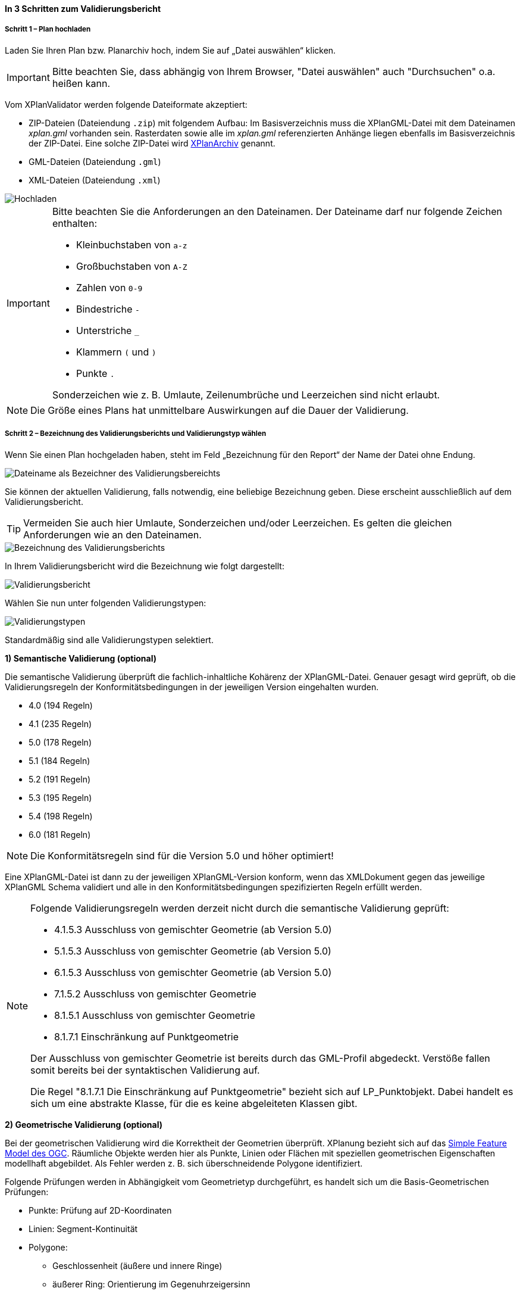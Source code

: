 ==== In 3 Schritten zum Validierungsbericht

===== Schritt 1 – Plan hochladen

Laden Sie Ihren Plan bzw. Planarchiv hoch, indem Sie auf „Datei auswählen“ klicken.

IMPORTANT: Bitte beachten Sie, dass abhängig von Ihrem Browser, "Datei auswählen" auch "Durchsuchen" o.a. heißen kann.

Vom XPlanValidator werden folgende Dateiformate akzeptiert:

 * ZIP-Dateien (Dateiendung `.zip`) mit folgendem Aufbau: Im Basisverzeichnis muss die XPlanGML-Datei mit dem Dateinamen __xplan.gml__ vorhanden sein. Rasterdaten sowie alle im __xplan.gml__ referenzierten Anhänge liegen ebenfalls im Basisverzeichnis der ZIP-Datei. Eine solche ZIP-Datei wird <<xplanarchiv, XPlanArchiv>> genannt.
 * GML-Dateien (Dateiendung `.gml`)
 * XML-Dateien (Dateiendung `.xml`)

[.bordered]
image::validator/Hochladen.png[Hochladen]

[IMPORTANT]
====
Bitte beachten Sie die Anforderungen an den Dateinamen. Der Dateiname darf nur folgende Zeichen enthalten:

 * Kleinbuchstaben von `a-z`
 * Großbuchstaben von `A-Z`
 * Zahlen von `0-9`
 * Bindestriche `-`
 * Unterstriche `_`
 * Klammern `(` und `)`
 * Punkte `.`

Sonderzeichen wie z. B. Umlaute, Zeilenumbrüche und Leerzeichen sind nicht erlaubt.
====

NOTE: Die Größe eines Plans hat unmittelbare Auswirkungen auf die Dauer der Validierung.

[[xplanvalidator-web-validieren]]
===== Schritt 2 – Bezeichnung des Validierungsberichts und Validierungstyp wählen

Wenn Sie einen Plan hochgeladen haben, steht im Feld „Bezeichnung für den Report“ der Name der Datei ohne Endung.

[.bordered]
image::validator/Validierungsbezeichnung_Datei.png[Dateiname als Bezeichner des Validierungsbereichts]

Sie können der aktuellen Validierung, falls notwendig, eine beliebige Bezeichnung geben. Diese erscheint ausschließlich auf dem Validierungsbericht.

TIP: Vermeiden Sie auch hier Umlaute, Sonderzeichen und/oder Leerzeichen. Es gelten die gleichen Anforderungen wie an den Dateinamen.

[.bordered]
image::validator/Validierungsbezeichnung.png[Bezeichnung des Validierungsberichts]

In Ihrem Validierungsbericht wird die Bezeichnung wie folgt dargestellt:

[.bordered]
image::validator/Validierungsbericht.png[Validierungsbericht]

Wählen Sie nun unter folgenden Validierungstypen:

[.bordered]
image::validator/Validierungstypen.png[Validierungstypen]

Standardmäßig sind alle Validierungstypen selektiert.

*1) Semantische Validierung (optional)*

Die semantische Validierung überprüft die fachlich-inhaltliche Kohärenz der XPlanGML-Datei. Genauer gesagt wird geprüft, ob die Validierungsregeln der Konformitätsbedingungen in der jeweiligen Version eingehalten wurden.

 * 4.0 (194 Regeln)
 * 4.1 (235 Regeln)
 * 5.0 (178 Regeln)
 * 5.1 (184 Regeln)
 * 5.2 (191 Regeln)
 * 5.3 (195 Regeln)
 * 5.4 (198 Regeln)
 * 6.0 (181 Regeln)

[NOTE]
====
Die Konformitätsregeln sind für die Version 5.0 und höher optimiert!
====

Eine XPlanGML-Datei ist dann zu der jeweiligen XPlanGML-Version konform, wenn das XMLDokument gegen das jeweilige XPlanGML Schema validiert und alle in den Konformitätsbedingungen spezifizierten Regeln erfüllt werden.

[NOTE]
====
Folgende Validierungsregeln werden derzeit nicht durch die semantische Validierung geprüft:

 * 4.1.5.3 Ausschluss von gemischter Geometrie (ab Version 5.0)
 * 5.1.5.3 Ausschluss von gemischter Geometrie (ab Version 5.0)
 * 6.1.5.3 Ausschluss von gemischter Geometrie (ab Version 5.0)
 * 7.1.5.2 Ausschluss von gemischter Geometrie
 * 8.1.5.1 Ausschluss von gemischter Geometrie
 * 8.1.7.1 Einschränkung auf Punktgeometrie

Der Ausschluss von gemischter Geometrie ist bereits durch das GML-Profil abgedeckt. Verstöße fallen somit bereits bei der syntaktischen Validierung auf.

Die Regel "8.1.7.1 Die Einschränkung auf Punktgeometrie" bezieht sich auf LP_Punktobjekt. Dabei handelt es sich um eine abstrakte Klasse, für die es keine abgeleiteten Klassen gibt.
====

[[xplanvalidator-web-geometrisch]]
*2) Geometrische Validierung (optional)*

Bei der geometrischen Validierung wird die Korrektheit der Geometrien überprüft. XPlanung bezieht sich auf das https://www.ogc.org/standards/sfa[Simple Feature Model des OGC]. Räumliche Objekte werden hier als Punkte, Linien oder Flächen mit speziellen geometrischen Eigenschaften modellhaft abgebildet. Als Fehler werden z. B. sich überschneidende Polygone identifiziert.

Folgende Prüfungen werden in Abhängigkeit vom Geometrietyp durchgeführt, es handelt sich um die Basis-Geometrischen Prüfungen:

 * Punkte: Prüfung auf 2D-Koordinaten
 * Linien: Segment-Kontinuität
 * Polygone:
  ** Geschlossenheit (äußere und innere Ringe)
  ** äußerer Ring: Orientierung im Gegenuhrzeigersinn
  ** innere Ringe: Orientierung im Uhrzeigersinn
  ** kein Schnitt äußerer Ring / innere Ringe
  ** Innere Ringe liegen innerhalb der vom äußeren Ring umschlossenen Fläche
  ** Schnittmenge der von zwei inneren Ringen gebildeten Flächen ist leer
  ** keine doppelten Stützpunkte (äußere und innere Ringe)
 * MultiPolygone:
  ** kein Schnitt zwischen einzelnen Polygonen
  ** alle für Polygone geltenden Prüfungen für jedes einzelne Polygon

Nutzung der Optionen

* *„Geometrische Prüfung der Flächenschlussbedingung (2.2.1.1) überspringen“*: +
Mit der Option "Prüfung der Flächenschlussbedingung (2.2.1.1) überspringen" kann die Prüfung der Flächenschlussbedingung in Ausnahmefällen deaktiviert werden. Grundsätzlich sollten alle Fehler, die den Flächenschluss betreffen, behoben werden.

[NOTE]
====
Wenn sich zwei aneinandergrenzende Flächenschlussobjekte an einer Geraden berühren und nur eines der Flächenschlussobjekte einen zusätzlichen Stützpunkt innerhalb dieser Geraden aufweist, wird der fehlende Stützpunkt des anderen Flächenschlussobjekt durch den XPlanValidator nicht gefunden.
====

* *„Geometrische Prüfung des Geltungsbereichs (2.2.3.1) überspringen“*: +
Wenn Fehler im Geltungsbereich, z. B. in Kreisbögen, nicht korrigiert werden können, selektieren Sie in Ausnahmefällen die Option „Geometrische Prüfung des Geltungsbereichs (2.2.3.1) überspringen“. Bei Überlappungen des Geltungsbereiches gilt eine Toleranz von 1 mm. Grundsätzlich sollten alle Fehler, die den Geltungsbereich betreffen, behoben werden.

[NOTE]
====
Wenn die Geometrie eines Fachobjekts ein Loch im Geltungsbereich vollständig überdeckt, wird dieser Fehler nur angezeigt, wenn für dieses Fachobjekt keine weiteren Fehler bei der Überprüfung des Geltungsbereichs auftreten.
====

* *„Prüfung der Laufrichtung (2.2.2.1) überspringen“*: +
Bei der Prüfung der Laufrichtung werden Fehler bei der Orientierung von Polygonen ausgegeben. Sollen die Fehler bei der Laufrichtung ignoriert werden, können Sie die Option "Prüfung der Laufrichtung (2.2.2.1) überspringen" aktivieren.

*3) Syntaktische Validierung (obligatorisch)*

Die syntaktische Validierung ist die Voraussetzung für die semantische und geometrische Validierung und ist daher nicht abwählbar.

Bei der syntaktischen Validierung wird die Struktur der XPlanGML-Datei geprüft. Eine syntaktisch valide XPlanGML-Datei muss sowohl den Anforderungen der Wohlgeformtheit von XML entsprechen als auch die vom XPlanGML-Schema definierten Regeln erfüllen.

Die Validierung kann über den Button image:validator/BT_ValidierungStarten.png[] gestartet werden.

[[xplanvalidator-web-profiles]]
*Zusätzliche Profile mit Validierungsregeln (optional)*

Zusätzlich können noch Profile ausgewählt werden, die zusätzliche Validierungsregeln enthalten können. Sind Profile für den XPlanValidator konfiguriert, dann werden diese unterhalb der Validierungstypen angezeigt.

[.bordered]
image::validator/Validierungsprofile.png[Validierungsprofile]

===== Schritt 3 – Validierungsbericht und -ergebnis

====== Der Validierungsbericht

*1) Allgemeine Informationen*

Der Kopf des Validierungsberichts gibt Ihnen einen Überblick über die Informationen aus der XPlanGML-Datei sowie das Validierungsergebnis.

[.bordered]
image::validator/Validierungsbericht_2.png[Validierungsbericht]

Neben dem Namen des XPlanArchivs bzw. der XPlanGML-Datei, des Datums der Validierung sowie der Version des XPlanGML-Dokuments werden auch die in dem XPlanGML-Dokument enthaltenen Instanzen mit deren Namen aufgelistet.

Wenn Rasterdaten z. B. als PNG- mit PGW-Dateien im XPlanGML-Dokument referenziert werden, so werden diese aufgelistet und zu jeder Datei angezeigt, ob diese im XPlanArchiv vorhanden ist oder nicht. Für Dateien, die über eine URL referenziert werden, wird keine Prüfung durchgeführt und als Status immer _"nicht geprüft"_ angezeigt.

Das angezeigte Ergebnis wird für alle in dem XPlanGML-Dokument enthaltenen Instanzen angezeigt. Es müssen alle ausgewählten Validierungstypen für alle Instanzen fehlerfrei sein, damit das Gesamtergebnis valide ist. Die zu den jeweiligen Validierungstypen detaillierten Validierungsergebnisse werden in den folgenden Abschnitten ausgegeben.

*2) Semantische Validierung – valide*

Eine valide semantische Prüfung wird Ihnen wie folgt angezeigt.

[.bordered]
image::validator/Validierung_semantisch-valide.png[Validerung semantisch valide]

Die Anzahl der ausgeführten Validierungsregeln variiert in Abhängigkeit der Version der GML-Datei.

*3) Semantische Validierung – nicht valide*

Am Beispiel der nachfolgenden Abbildung sehen Sie welche Konformitätsbedingung (bzw. Validierungsregel) nicht erfüllt ist.

Die ausgegebene GML-ID gibt Ihnen einen Hinweis, welches Element in der XPlanGML-Datei davon betroffen ist.

[.bordered]
image::validator/Validierung_semantisch-nicht-valide.png[Validerung semantisch nicht valide]

*4) Geometrische Validierung – valide*

Eine valide geometrische Prüfung wird wie folgt angezeigt.

[.bordered]
image::validator/Validierung_geometrisch-valide.png[Validerung geometrisch valide]

Eine geometrische Validierung kann valide sein, aber dennoch Warnungen enthalten.
Warnungen werden angezeigt, wenn z. B. Lücken bei Prüfung der Flächenschlussbedingung gefunden werden.

[.bordered]
image::validator/Validierung_geometrisch-warnung.png[Validerung geometrisch Warnungen]


*5) Geometrische Validierung – nicht valide*

Fehler werden angezeigt, wenn die <<xplanvalidator-web-geometrisch, geometrischen Validierungsregeln>> nicht erfüllt sind.

Am Beispiel der nachfolgenden Abbildung sehen Sie, welche Validierungsregeln nicht erfüllt sind.

[.bordered]
image::validator/Validierung_geometrisch-nicht-valide.png[Validerung geometrisch nicht valide]

Die ausgegebene GML-ID gibt Ihnen einen Hinweis, welches Element in der XPlanGML-Datei davon betroffen ist.

*6) Syntaktische Validierung – valide*

Eine valide syntaktische Prüfung wird wie folgt angezeigt.

[.bordered]
image::validator/Validierung_syntaktisch-valide.png[Validerungsoptionen]

*7) Syntaktische Validierung – nicht valide*

[.bordered]
image::validator/Validierung_syntaktisch-nicht-valide.png[Validerung syntaktisch valide]

IMPORTANT: Die Angaben der Zeilennummer können abweichen. Gute Ergebnisse lassen sich erzielen, wenn das XML-Dokument ohne Formatierung der Attribute erfolgt, insbesondere der Deklaration der Namensräume (siehe auch <<bekannte-probleme>>).

Wenn die syntaktische Validierung nicht valide ist, werden die semantische und die geometrische Validierung nicht durchgeführt und es ist auch keine Kartenvorschau vorhanden.

[.bordered]
image::validator/Validierung_syntaktisch-nicht-valide-andere.png[Validerung syntaktisch valide]

[.bordered]
image::validator/Kartenvorschau-nicht-verfuegbar.png[Kartenvorschau nicht verfügbar]

*Validierungsergebnis für Profile*

Sind Profile für den XPlanValidator konfiguriert und wurden diese bei der Validierung durch den Benutzer ausgewählt, so wird das Ergebnis unterhalb der Ergebnisse der syntaktischen Validierung ausgegeben

[.bordered]
image::validator/Validierungsprofile-valide.png[Validerungsprofile valide]

====== Download des Validierungsberichts

[.bordered]
image::validator/Validierungsbericht_download.png[Validierungsbericht Download]

Der Validierungsbericht kann in den Formaten:

 * HTML
 * PDF
 * XML

exportiert werden.

Geometriefehler können zusätzlich auch als Shape-Datei gespeichert werden.

NOTE: Derzeit werden ausschließlich Schnittpunkte in der Shape-Datei ausgegeben, also die Punkte an denen sich die Umgrenzungslinie der betroffenen Geometrie und die des Geltungsbereichs schneiden. Linienförmige Schnittbereiche werden derzeit nicht ausgegeben.

Alle Ergebnisdateien, selektierte Reports und Geometriefehler,  werden in einer ZIP-Datei gespeichert. Der Dateiname entspricht der Bezeichnung des Validierungsdurchlaufs.

====== Kartenvorschau

Über den Button image:validator/BT_KartenvorschauOeffnen.png[] wechseln Sie zur Kartenansicht des Plans. Hier kann eine visuelle Überprüfung des Plans vorgenommen werden.

Der Plan wird zentriert in der Kartenvorschau angezeigt.

[.bordered]
image::validator/Kartenvorschau.png[]

[IMPORTANT]
====
Der Plan steht in der Kartenansicht nur für eine begrenzte Zeitspanne (ca. 5 Minuten) zur Verfügung, anschließend ist nur noch die Hintergrundkarte zu sehen.

Die Kartenvorschau visualisiert ausschließlich die Geometrien aus der XPlanGML-Datei.
Angehängte Rasterpläne werden nicht dargestellt.

Bei Plänen, die geometrisch nicht valide sind, kann es zu Problemen bei der Darstellung in der Kartenvorschau kommen.
====

====== Navigation:

Mit image:validator/BT_Zurueck.png[] können Sie die Validierungsoptionen verändern.

Mit image:validator/BT_WeiterenPlan.png[]  kehren Sie zur Startseite zurück und können einen neuen oder geänderten Plan hochladen.